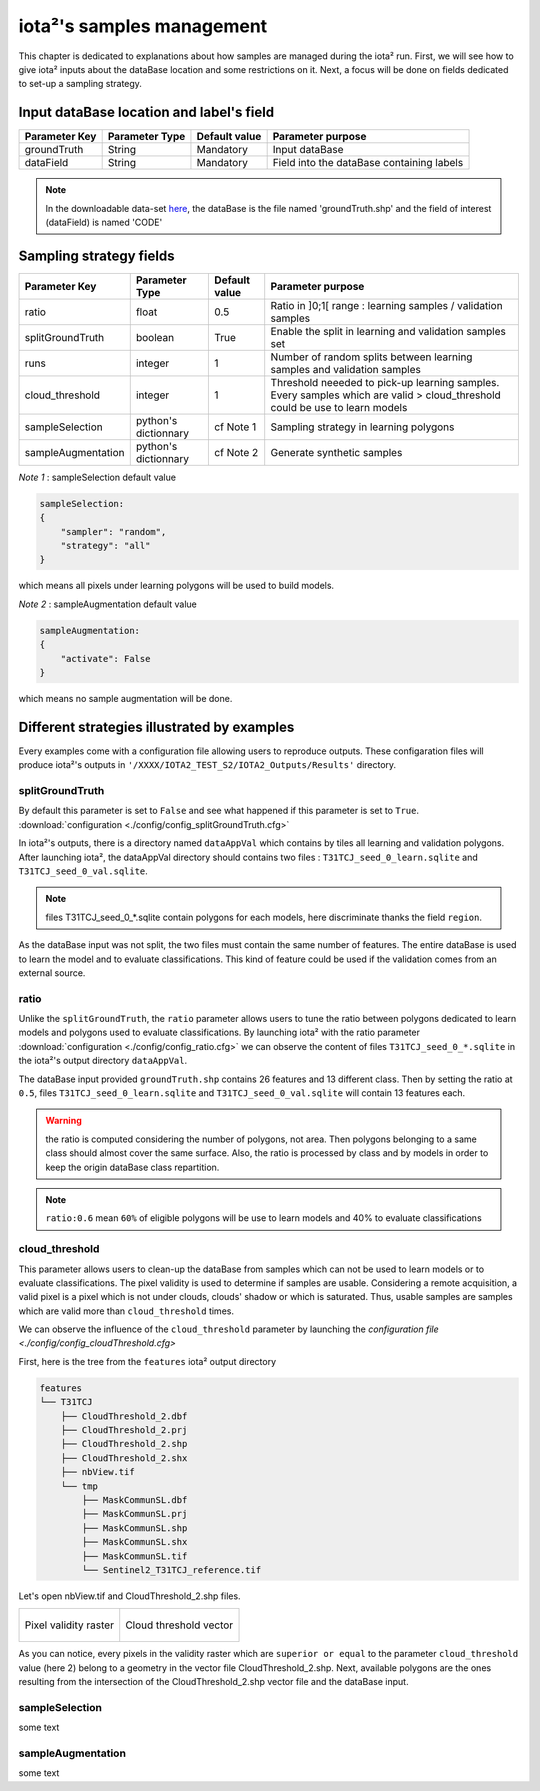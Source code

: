 iota²'s samples management
##########################

This chapter is dedicated to explanations about how samples are managed during 
the iota² run. First, we will see how to give iota² inputs about the dataBase location and
some restrictions on it. Next, a focus will be done on fields dedicated to set-up 
a sampling strategy.

Input dataBase location and label's field
*****************************************

+-------------+--------------------------+--------------+------------------------------------------+
|Parameter Key|Parameter Type            |Default value |Parameter purpose                         |
+=============+==========================+==============+==========================================+
|groundTruth  |String                    | Mandatory    |Input dataBase                            |
+-------------+--------------------------+--------------+------------------------------------------+
|dataField    |String                    | Mandatory    |Field into the dataBase containing labels |
+-------------+--------------------------+--------------+------------------------------------------+

.. Note:: 
    In the downloadable data-set `here <http://osr-cesbio.ups-tlse.fr/echangeswww/TheiaOSO/IOTA2_TEST_S2.tar.bz2>`_, 
    the dataBase is the file named 'groundTruth.shp' and the field of interest (dataField) is named 'CODE'

Sampling strategy fields
************************

+------------------+--------------------------+-----------------+---------------------------------------------------------------------------------------------------------------------------+
|Parameter Key     |Parameter Type            |Default value    |Parameter purpose                                                                                                          |
+==================+==========================+=================+===========================================================================================================================+
|ratio             |float                     | 0.5             |Ratio in ]0;1[ range : learning samples / validation samples                                                               |
+------------------+--------------------------+-----------------+---------------------------------------------------------------------------------------------------------------------------+
|splitGroundTruth  |boolean                   | True            |Enable the split in learning and validation samples set                                                                    |
+------------------+--------------------------+-----------------+---------------------------------------------------------------------------------------------------------------------------+
|runs              |integer                   | 1               |Number of random splits between learning samples and validation samples                                                    |
+------------------+--------------------------+-----------------+---------------------------------------------------------------------------------------------------------------------------+
|cloud_threshold   |integer                   | 1               |Threshold neeeded to pick-up learning samples. Every samples which are valid > cloud_threshold could be use to learn models|
+------------------+--------------------------+-----------------+---------------------------------------------------------------------------------------------------------------------------+
|sampleSelection   |python's dictionnary      | cf Note 1       |Sampling strategy in learning polygons                                                                                     |
+------------------+--------------------------+-----------------+---------------------------------------------------------------------------------------------------------------------------+
|sampleAugmentation|python's dictionnary      | cf Note 2       |Generate synthetic samples                                                                                                 |
+------------------+--------------------------+-----------------+---------------------------------------------------------------------------------------------------------------------------+

*Note 1* : sampleSelection default value

.. code-block:: python

    sampleSelection:
    {
        "sampler": "random",
        "strategy": "all"
    }

which means all pixels under learning polygons will be used to build models.

*Note 2* : sampleAugmentation default value

.. code-block:: python

    sampleAugmentation:
    {
        "activate": False
    }

which means no sample augmentation will be done.

Different strategies illustrated by examples
********************************************

Every examples come with a configuration file allowing users to reproduce outputs.
These configaration files will produce iota²'s outputs in ``'/XXXX/IOTA2_TEST_S2/IOTA2_Outputs/Results'`` 
directory.

splitGroundTruth
----------------

By default this parameter is set to ``False`` and see what happened
if this parameter is set to ``True``. :download:`configuration <./config/config_splitGroundTruth.cfg>`

In iota²'s outputs, there is a directory named ``dataAppVal`` which contains by
tiles all learning and validation polygons. After launching iota², the dataAppVal directory
should contains two files : ``T31TCJ_seed_0_learn.sqlite`` and ``T31TCJ_seed_0_val.sqlite``.

.. Note:: files T31TCJ_seed_0_*.sqlite contain polygons for each models, here 
    discriminate thanks the field ``region``.

As the dataBase input was not split, the two files must contain the same number of features.
The entire dataBase is used to learn the model and to evaluate classifications. This kind 
of feature could be used if the validation comes from an external source.

ratio
-----

Unlike the ``splitGroundTruth``, the ``ratio`` parameter allows users to tune the
ratio between polygons dedicated to learn models and polygons used to evaluate 
classifications. By launching iota² with the ratio parameter :download:`configuration <./config/config_ratio.cfg>` 
we can observe the content of files ``T31TCJ_seed_0_*.sqlite`` in the iota²'s
output directory ``dataAppVal``.

The dataBase input provided ``groundTruth.shp`` contains 26 features and 13
different class. Then by setting the ratio at ``0.5``, files ``T31TCJ_seed_0_learn.sqlite`` 
and ``T31TCJ_seed_0_val.sqlite`` will contain 13 features each.

.. Warning:: the ratio is computed considering the number of polygons, not area.
    Then polygons belonging to a same class should almost cover the same surface. Also, 
    the ratio is processed by class and by models in order to keep the origin dataBase
    class repartition.

.. Note:: ``ratio:0.6`` mean ``60%`` of eligible polygons will be use to learn models 
    and 40% to evaluate classifications


cloud_threshold
---------------

This parameter allows users to clean-up the dataBase from samples which can not 
be used to learn models or to evaluate classifications. The pixel validity is 
used to determine if samples are usable. Considering a remote acquisition, a valid
pixel is a pixel which is not under clouds, clouds' shadow or which is saturated.
Thus, usable samples are samples which are valid more than ``cloud_threshold`` times.

We can observe the influence of the ``cloud_threshold`` parameter by launching the
`configuration file <./config/config_cloudThreshold.cfg>`

First, here is the tree from the ``features`` iota² output directory

.. code-block:: console

    features
    └── T31TCJ
        ├── CloudThreshold_2.dbf
        ├── CloudThreshold_2.prj
        ├── CloudThreshold_2.shp
        ├── CloudThreshold_2.shx
        ├── nbView.tif
        └── tmp
            ├── MaskCommunSL.dbf
            ├── MaskCommunSL.prj
            ├── MaskCommunSL.shp
            ├── MaskCommunSL.shx
            ├── MaskCommunSL.tif
            └── Sentinel2_T31TCJ_reference.tif

Let's open nbView.tif and CloudThreshold_2.shp files.

+--------------------------------------------------+--------------------------------------------------+
| .. figure:: ./Images/PixVal_Example.png          | .. figure:: ./Images/CloudThreshold_vector.png   |
|   :alt: Pixel validity raster                    |   :alt: Cloud threshold vector                   |
|   :scale: 50 %                                   |   :scale: 45 %                                   |
|   :align: center                                 |   :align: center                                 |
|                                                  |                                                  |
|   Pixel validity raster                          |   Cloud threshold vector                         |
+--------------------------------------------------+--------------------------------------------------+

As you can notice, every pixels in the validity raster which are ``superior or equal``
to the parameter ``cloud_threshold`` value (here 2) belong to a geometry in the 
vector file CloudThreshold_2.shp. Next, available polygons are the ones resulting
from the intersection of the CloudThreshold_2.shp vector file and the dataBase input.


sampleSelection
---------------

some text

sampleAugmentation
------------------

some text
